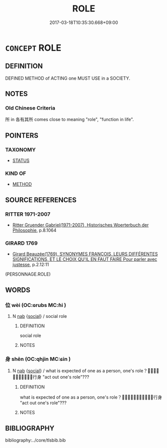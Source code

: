 # -*- mode: mandoku-tls-view -*-
#+TITLE: ROLE
#+DATE: 2017-03-18T10:35:30.668+09:00        
#+STARTUP: content
* =CONCEPT= ROLE
:PROPERTIES:
:CUSTOM_ID: uuid-6fb98658-8ce7-4580-b863-77476114cd18
:SYNONYM+:  PART
:SYNONYM+:  CHARACTER
:SYNONYM+:  CAMEO
:SYNONYM+:  CAPACITY
:SYNONYM+:  POSITION
:SYNONYM+:  JOB
:SYNONYM+:  POST
:SYNONYM+:  OFFICE
:SYNONYM+:  DUTY
:SYNONYM+:  RESPONSIBILITY
:SYNONYM+:  MANTLE
:SYNONYM+:  PLACE
:SYNONYM+:  FUNCTION
:SYNONYM+:  PART
:TR_ZH: 角色
:END:
** DEFINITION

DEFINED METHOD of ACTING one MUST USE in a SOCIETY.

** NOTES

*** Old Chinese Criteria
所 in 各有其所 comes close to meaning "role", "function in life".

** POINTERS
*** TAXONOMY
 - [[tls:concept:STATUS][STATUS]]

*** KIND OF
 - [[tls:concept:METHOD][METHOD]]

** SOURCE REFERENCES
*** RITTER 1971-2007
 - [[cite:RITTER-1971-2007][Ritter Gruender Gabriel(1971-2007), Historisches Woerterbuch der Philosophie]], p.8.1064

*** GIRARD 1769
 - [[cite:GIRARD-1769][Girard Beauzée(1769), SYNONYMES FRANÇOIS, LEURS DIFFÉRENTES SIGNIFICATIONS, ET LE CHOIX QU'IL EN FAUT FAIRE Pour parler avec justesse]], p.2.12:11
 (PERSONNAGE.ROLE)
** WORDS
   :PROPERTIES:
   :VISIBILITY: children
   :END:
*** 位 wèi (OC:ɢrubs MC:ɦi )
:PROPERTIES:
:CUSTOM_ID: uuid-97aadab1-53a5-4ede-a9e3-172699f263eb
:Char+: 位(9,5/7) 
:GY_IDS+: uuid-90be6953-f049-448f-9fbc-d10e00544baa
:PY+: wèi     
:OC+: ɢrubs     
:MC+: ɦi     
:END: 
**** N [[tls:syn-func::#uuid-76be1df4-3d73-4e5f-bbc2-729542645bc8][nab]] {[[tls:sem-feat::#uuid-2ef405b2-627b-4f29-940b-848d5428e30e][social]]} / social role
:PROPERTIES:
:CUSTOM_ID: uuid-f7b678b1-650d-47f8-a4bd-bd009c8eb955
:END:
****** DEFINITION

social role

****** NOTES

*** 身 shēn (OC:qhjin MC:ɕin )
:PROPERTIES:
:CUSTOM_ID: uuid-d8ac2d1b-d42f-46e9-8237-d139b4c8daa1
:Char+: 身(158,0/7) 
:GY_IDS+: uuid-3fea944e-3a8d-4a16-a19d-850444d49e0c
:PY+: shēn     
:OC+: qhjin     
:MC+: ɕin     
:END: 
**** N [[tls:syn-func::#uuid-76be1df4-3d73-4e5f-bbc2-729542645bc8][nab]] {[[tls:sem-feat::#uuid-2ef405b2-627b-4f29-940b-848d5428e30e][social]]} / what is expected of one as a person, one's role？？？？？？行身 "act out one's role"???
:PROPERTIES:
:CUSTOM_ID: uuid-13104842-1820-4358-ac1d-b3b949feff0b
:END:
****** DEFINITION

what is expected of one as a person, one's role？？？？？？行身 "act out one's role"???

****** NOTES

** BIBLIOGRAPHY
bibliography:../core/tlsbib.bib
